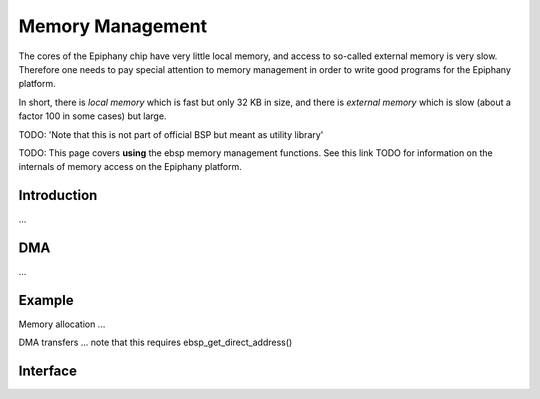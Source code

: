 .. sectionauthor:: Tom Bannink <tom@buurlagewits.nl>

.. Epiphany BSP documentation master file, created by
   sphinx-quickstart on Thu Sep 17 21:08:04 2015.
   You can adapt this file completely to your liking, but it should at least
   contain the root `toctree` directive.

.. highlight:: c

Memory Management
=================

The cores of the Epiphany chip have very little local memory, and access to so-called external memory is very slow. Therefore one needs to pay special attention to memory management in order to write good programs for the Epiphany platform.

In short, there is *local memory* which is fast but only 32 KB in size, and there is *external memory* which is slow (about a factor 100 in some cases) but large.

TODO: 'Note that this is not part of official BSP but meant as utility library'

TODO: This page covers **using** the ebsp memory management functions. See this link TODO for information on the internals of memory access on the Epiphany platform.

Introduction
------------

...

DMA
---

...

Example
-------

Memory allocation
...

DMA transfers
...
note that this requires ebsp_get_direct_address()


Interface
------------------

.. doxygenfunction:: ebsp_ext_malloc
   :project: ebsp_e

.. doxygenfunction:: ebsp_malloc
   :project: ebsp_e

.. doxygenfunction:: ebsp_free
   :project: ebsp_e

.. doxygenfunction:: ebsp_dma_push
   :project: ebsp_e

.. doxygenfunction:: ebsp_dma_wait
   :project: ebsp_e

.. doxygenfunction:: ebsp_get_direct_address
   :project: ebsp_e
